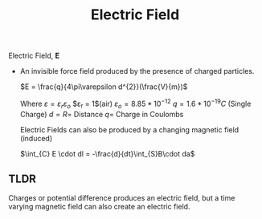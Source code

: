 :PROPERTIES:
:ID:       f5e9e67a-f54c-40d7-bbb2-26edcc081608
:END:
#+title: Electric Field
#+filetags: :Antennas:

Electric Field, *E*
- An invisible force field produced by the presence of charged particles.

  $E = \frac{q}{4\pi\varepsilon d^{2}}(\frac{V}{m})$

  Where $\varepsilon=\varepsilon_{r}\varepsilon_{o}$
  $\varepsilon_r = 1$(air)
  $\varepsilon_o = 8.85*10^{-12}$
  $q = 1.6*10^{-19}C$ (Single Charge)
  $d = R =$ Distance
  $q =$ Charge in Coulombs

  Electric Fields can also be produced by a changing magnetic field (induced)

  $\int_{C} E \cdot dl = -\frac{d}{dt}\int_{S}B\cdot da$

** TLDR
Charges or potential difference produces an electric field, but a time varying magnetic field can also create an electric field.

